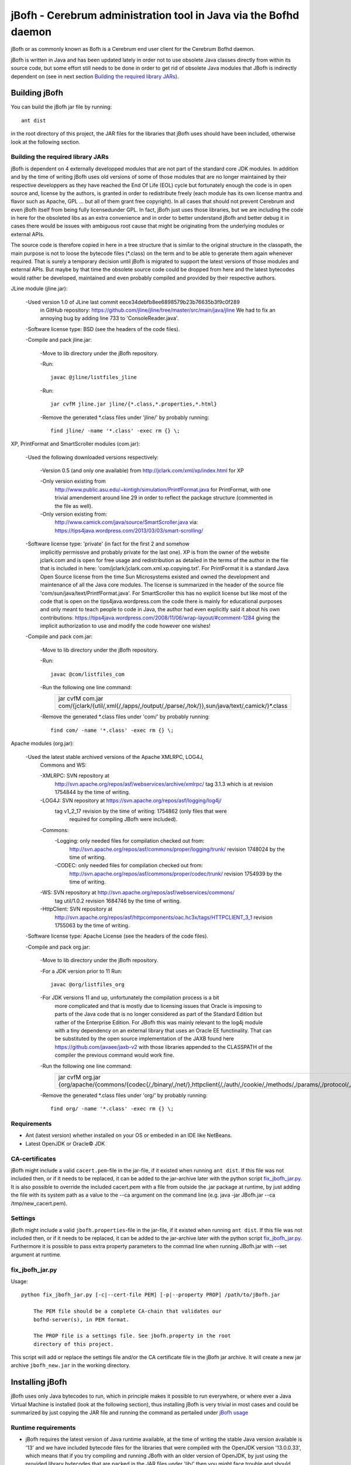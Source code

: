 =================================================================
jBofh - Cerebrum administration tool in Java via the Bofhd daemon
=================================================================

jBofh or as commonly known as Bofh is a Cerebrum end user client for the
Cerebrum Bofhd daemon.

jBofh is written in Java and has been updated lately in order not to use
obsolete Java classes directly from within its source code, but some effort
still needs to be done in order to get rid of obsolete Java modules that JBofh
is indirectly dependent on (see in next section
`Building the required library JARs`_).


Building jBofh
================

You can build the jBofh jar file by running::

    ant dist

in the root directory of this project, the JAR files for the libraries that
jBofh uses should have been included, otherwise look at the following section.


Building the required library JARs
----------------------------------

jBofh is dependent on 4 externally developped modules that are not part of the
standard core JDK modules. In addition and by the time of writing jBofh uses old
versions of some of those modules that are no longer maintained by their
respective developpers as they have reached the End Of Life (EOL) cycle but
fortunately enough the code is in open source and, license by the authors, is
granted in order to redistribute freely (each module has its own license mantra
and flavor such as Apache, GPL ... but all of them grant free copyright). In all
cases that should not prevent  Cerebrum and even jBofh itself from being fully
licensedunder GPL.
In fact, jBofh just uses those libraries, but we are including the code in here
for the obsoleted libs as an extra convenience and in order to better understand
jBofh and better debug it in cases there would be issues with ambiguous root
cause that might be originating from the underlying modules or external APIs.

The source code is therefore copied in here in a tree structure that is similar
to the original structure in the classpath, the main purpose is not to loose the
bytecode files (\*.class) on the term and to be able to generate them again
whenever required. That is surely a temporary decision until jBofh is migrated
to support the latest versions of those modules and external APIs. But maybe by
that time the obsolete source code could be dropped from here and the latest
bytecodes would rather be developed, maintained and even probably compiled and
provided by their respective authors.


JLine module (jline.jar):

 -Used version 1.0 of JLine last commit eece34debfb8ee6898579b23b76635b3f9c0f289
  in GitHub repository:
  https://github.com/jline/jline/tree/master/src/main/java/jline
  We had to fix an annoying bug by adding line 733 to 'ConsoleReader.java'.

 -Software license type: BSD (see the headers of the code files).

 -Compile and pack jline.jar:

  -Move to lib directory under the jBofh repository.

  -Run::

   javac @jline/listfiles_jline

  -Run::

   jar cvfM jline.jar jline/{*.class,*.properties,*.html}

  -Remove the generated \*.class files under 'jline/' by probably running::

   find jline/ -name '*.class' -exec rm {} \;


XP, PrintFormat and SmartScroller modules (com.jar):

 -Used the following downloaded versions respectively:

  -Version 0.5 (and only one available) from http://jclark.com/xml/xp/index.html
  for XP

  -Only version existing from
   http://www.public.asu.edu/~kintigh/simulation/PrintfFormat.java
   for PrintFormat, with one trivial amendement around line 29 in order to
   reflect the package structure (commented in the file as well).
  -Only version existing from:
   http://www.camick.com/java/source/SmartScroller.java via:
   https://tips4java.wordpress.com/2013/03/03/smart-scrolling/

 -Software license type: 'private' (in fact for the first 2 and somehow
  implicitly permissive  and probably private for the last one).
  XP is from the owner of the website jclark.com and is open for free usage and
  redistribution as detailed in the terms of the author in the file that is
  included in here: 'com/jclark/jclark.com.xml.xp.copying.txt'.
  For PrintFormat it is a standard Java Open Source license from the time
  Sun Microsystems existed and owned the development and maintenance of all
  the Java core modules. The license is summarized in the header of the source
  file 'com/sun/java/text/PrintfFormat.java'.
  For SmartScroller this has no explicit license but like most of the code that
  is open on the tips4java.wordpress.com the code there is mainly for
  educational purposes and only meant to teach people to code in Java, the
  author had even explicitly said it about his own contributions:
  https://tips4java.wordpress.com/2008/11/06/wrap-layout/#comment-1284 giving
  the implicit authorization to use and modify the code however one wishes!

 -Compile and pack com.jar:

  -Move to lib directory under the jBofh repository.

  -Run::

   javac @com/listfiles_com

  -Run the following one line command:
   +-----------------------------------------------------------------------+
   |jar cvfM com.jar com/{jclark/{util/,xml{/,/apps/,/output/,/parse/,/tok\|
   |/}},sun/java/text/,camick/}*.class                                     |
   +-----------------------------------------------------------------------+

  -Remove the generated \*.class files under 'com/' by probably running::

   find com/ -name '*.class' -exec rm {} \;

Apache modules (org.jar):

 -Used the latest stable archived versions of the Apache XMLRPC, LOG4J,
  Commons and WS:

  -XMLRPC: SVN repository at
   http://svn.apache.org/repos/asf/webservices/archive/xmlrpc/
   tag 3.1.3 which is at revision 1754844 by the time of writing.

  -LOG4J: SVN repository at https://svn.apache.org/repos/asf/logging/log4j/
   tag v1_2_17 revision by the time of writing: 1754862 (only files that were
    required for compiling JBofh were included).

  -Commons:
   -Logging: only needed files for compilation checked out from:
    http://svn.apache.org/repos/asf/commons/proper/logging/trunk/ revision
    1748024 by the time of writing.
   -CODEC: only needed files for compilation checked out from:
    http://svn.apache.org/repos/asf/commons/proper/codec/trunk/ revision
    1754939 by the time of writing.

  -WS: SVN repository at http://svn.apache.org/repos/asf/webservices/commons/
   tag util/1.0.2 revision 1684746 by the time of writing.

  -HttpClient: SVN repository at
   http://svn.apache.org/repos/asf/httpcomponents/oac.hc3x/tags/HTTPCLIENT_3_1
   revision 1755063 by the time of writing.

 -Software license type: Apache License (see the headers of the code files).

 -Compile and pack org.jar:

  -Move to lib directory under the jBofh repository.

  -For a JDK version prior to 11 Run::

   javac @org/listfiles_org

  -For JDK versions 11 and up, unfortunately the compilation process is a bit
   more complicated and that is mostly due to licensing issues that Oracle
   is imposing to parts of the Java code that is no longer considered as part
   of the Standard Edition but rather of the Enterprise Edition. For JBofh
   this was mainly relevant to the log4j module with a tiny dependency on an
   external library that uses an Oracle EE functinality. That can be
   substituted by the open source implementation of the JAXB found here
   https://github.com/javaee/jaxb-v2 with those libraries appended to the
   CLASSPATH of the compiler the previous command would work fine.

  -Run the following one line command:
   +-------------------------------------------------------------------------+
   |jar cvfM org.jar {org/apache/{commons/{codec{/,/binary/,/net/},\         |
   |httpclient{/,/auth/,/cookie/,/methods/,/params/,/protocol/,/util/},\     |
   |logging/},log4j{/,/config/,/helpers/,/or/,/spi/},ws/commons/{serialize/,\|
   |util/},xmlrpc{/,/client{/,/util/},/common/,/jaxb/,/parser/,/serializer/,\|
   |/util/}}*.class,org/apache/{ws/commons/{serialize/,util/}package.html,\  |
   |xmlrpc/client/XmlRpcClient.properties}}                                  |
   +-------------------------------------------------------------------------+

  -Remove the generated \*.class files under 'org/' by probably running::

   find org/ -name '*.class' -exec rm {} \;


Requirements
------------

* Ant (latest version) whether installed on your OS or embeded in an IDE like
  NetBeans.
* Latest OpenJDK or Oracle© JDK


CA-certificates
----------------

jBofh might include a valid ``cacert.pem``-file in the jar-file, if it existed
when running ``ant dist``. If this file was not included then, or if it needs to
be replaced, it can be added to the jar-archive later with the python script
`fix_jbofh_jar.py`_. It is also possible to override the included cacert.pem
with a file from outside the .jar package at runtime, by just adding the file
with its system path as a value to the --ca argument on the command line
(e.g. java -jar JBofh.jar --ca /tmp/new_cacert.pem).


Settings
---------
jBofh might include a valid ``jbofh.properties``-file in the jar-file, if it
existed when running ``ant dist``. If this file was not included then, or if it
needs to be replaced, it can be added to the jar-archive later with the python
script `fix_jbofh_jar.py`_. Furthermore it is possible to pass extra property
parameters to the commad line when running JBofh.jar with --set argument at
runtime.


fix_jbofh_jar.py
----------------

Usage::

    python fix_jbofh_jar.py [-c|--cert-file PEM] [-p|--property PROP] /path/to/jBofh.jar

        The PEM file should be a complete CA-chain that validates our
        bofhd-server(s), in PEM format.

        The PROP file is a settings file. See jbofh.property in the root
        directory of this project.

This script will add or replace the settings file and/or the CA certificate file
in the jBofh jar archive. It will create a new jar archive ``jbofh_new.jar`` in
the working directory.


Installing jBofh
=================

jBofh uses only Java bytecodes to run, which in principle makes it possible to
run everywhere, or where ever a Java Virtual Machine is installed (look at the
following section), thus installing jBofh is very trivial in most cases and
could be summarized by just copying the JAR file and running the command as
pertailed under `jBofh usage`_


Runtime requirements
---------------------

* jBofh requires the latest version of Java runtime available, at the time of
  writing the stable Java version available is '13' and we have included
  bytecode files for the libraries that were compiled with the OpenJDK version
  '13.0.0.33', which means that if you try compiling and running JBofh with an
  older version of OpenJDK, by just using the provided library bytecodes that
  are packed in the JAR files under 'lib/' then you might face trouble and
  should rather compile all the bytecodes and pack them yourself according to
  the procedure in here:
  `Building the required library JARs`_. The same applies if you would be using
  Oracle© JDK, on the other hand Oracle© has a full packaging solution that
  would automate compiling and packing up the bytecodes along with the whole JVM
  (java virtual machine), a procedure that should be similar accross different
  operating systems from different vendors and thus would make this code and its
  compiled bytecodes run seemlessly, provided that you have the proper license
  from all parties, including the operating systems' vendors:
  https://docs.oracle.com/javase/8/docs/technotes/guides/deploy/packager.html
  It is also quite possible that JBofh could use external libraries dynamically
  and not at runtime but would then require a different compilation procedure,
  and that would de facto restrain the binaries to only run natively on the
  OS where they where compiled.

  PS: Even though jBofh is supposed to run seemlessly on all operating systems
  that run with a supported JVM, it is not tested and not known to be working
  perfectly with its console interface across all platforms apart from the UNIX/
  Linux variants, on the other hand the GUI interface which lies in a higher
  abstraction layer within the Java stack (Swing, AWT etc...) is most likely to
  run seemlessly and without trouble across all operating systems.

* It is always recommended to have the latest JVM or Java Runtime Environment
  (JRE) to run JBofh whether it is the Open Source variant or the proprietary
  one, and that is mainly for security reasons.


jBofh usage
-----------

The basic and default usage of jBofh starts with running::

    java -jar <Path to the compiled JBofh main module>JBofh.jar

    Providing the --help option would guide you further through different usage
    possibilities.

    JBofh is supposed to have a properly signed certificate to communicate
    with the default server defined in the properties' file or explicitly
    mentioned on the command line otherwise it would fail once it is run
    especially if the property 'InternalTrustManager.enable' is not set
    to false and the target server doesn't have a valid certificate signed
    by a publicly recognized root CA (and whose signatures are in general
    included in the updated releases of openJDK and Oracle Java).


Change Log
==========

Changes and improvements with version 1.0.0
-------------------------------------------

- Major enhancement to the BofhdConnection.java module allowing it to use the
  native JRE KeyStore which would make the use of the already defined
  properties parameter 'InternalTrustManager.enable=false' finally possible
  over encrypted communications, in practice that would mean that jBofh can
  rely on server certificates signed by third parties.

- Major changes to the JBofhFrameImpl.java (in other words the Java module that
  stands back the GUI interface of JBofh). Changes that introduce new
  functinalities in regards to having the JComboBox included for easier history
  search of the commands executed earlier. Legacy is preserved with the use of
  the configuration parameter 'disableCombo=true'.
- List of technical changes in the JBofhFrameImpl and therfore in the GUI:

 - Upgrade to the JTextPane as a replacement to the JTextArea which implies the
   availability of different colors, styles and highlights on the display area.
 - Support for the 'systemLookAndFeel' parameter which if enabled with the 
    'true' value would yield a GUI style that is mostly like the GUI style of
    the OS desktop environment. All styles (fonts, colours and sizes) are not
    supported though with the systemLookAndFeel parameter enabled and would be
    overridden if specified in the configuration and not supported by the
    operating system natively.
 - Implementation of the Java ComboBox on top of the previously implemented
   Java TextField. Important modifications were brought in to the default
   behavior of the JComboBox, mainly to the fact that it will always display
   on the top of the editable JTextField with all the modifications that might
   implicitly include where the least tom mention is forcing the scroll bar of
   the JTextPane to always reset to the bottom not allowing a vacuum distance
   to the CmdLine that might include output text hidden by the ComboBox.
   The JComboBox is enabled in the 4 following manners:

  - Explicitly, by right clicking the mouse and then left clicking the option
    "Get cmd hist". By left clicking the menu arrow of the ComboBox. Also
    relatively explicit whilst focused on the CmdLine (or when simply typing)
    and the keyboard key combination shortcut "Ctrl + R" is pressed.
  - Implicitly whilst focused on the CmdLine or when typing and then the
    keyboard either UP or DOWN arrow keys (↑ or ↓) are hit.

 - The automatic focus mechanisms to the various window components has been
   drastically enhanced, allowing the use of the GUI windows, keyboard short-
   -cuts in a seemless manner.
 - The right mouse context menu includes 7 additinal options with their related
   shortcuts that allow visualizing old and new funcitonalities for handling
   data from the output and input areas of the GUI.
 - An important option among the 7 options mentioned above on the context menu
   and that is introduced with this version is the search functionality through
   the text displayed in the output area. That, could be initiated with a mouse
   click or with the keyboard combination key shortcut: "Ctrl + F" when focused
   on the CmdLine.
 - Text highlights is another important enhancement brought in the GUI, it has
   been nevertheless decided to limit it to permuting the background colour and
   the foreground colour for the highlighted area, and that in order not to
   make the GUI very flashy.
   Highlights are activated under 2 circumstances: first displaying the search
   strings when ordered so and second when the ComboBox is implicitly activated
   from the keyboard (to explain for the user what is going on).
   Highlights are removed in 2 cases: Implicityl when a new search string is
   entered, the highlights are removed from all previous highlights in the GUI,
   explicitly when right clicking the mouse and then left clicking the option
   "Clear highlights". That latter option would not only remove all highlights
   but would permanently delete as well all instances of those message texts
   from within the output area:
   "- POP-UP MENU BOX FOR COMMAND HISTORY ACTIVE -
   To disable: click outside or validate (hit <┘) - "\"Clear highlights\"
   right-mouse-click option clears those messages"

   [TODO CONTINUE WITH CHANGELOG INLINE DOCUMENTATIONS INCLUDED AT THE TIME OF
   MERGE OF THE BRANCH release_1_0 IN master]

Changes and improvements with version 0.9.9
-------------------------------------------

- All obsolete code was upgraded in the core jBofh Java classes, references to
  Vector and Hashtable Java classes have been replaced, other standard coding
  issues were detected and corrected with the help of the NetBeans IDE.
- All API libraries (e.g. XMLRPC, JLine) were upgraded to the latest stable.
  released versions before EOL see `Building the required library JARs`_
- After upgrade of the underlying XMLRPC API and touching the code a bit, a
  serious bug/vulnerability that would have allowed sending the password over an
  unsecure though encrypted wire during handshake has been fixed.
- Possibility to pass muliple --set arguments on the command line separated by
  commas like that::

   bofh --gui --set gui.font.size.outputwindow=9,gui.font.name.outputwindow=Sans

   or to run the UiO TSD instance:
   bofh --url https://tsd-cere-prod01.tsd.usit.no:8000 --set console_prompt=
   "tsd-jbofh> "

- JBofh trims blanks at the end of the command now before sending them over to
  the XMLRPC daemon.
- Reverse search in the JBofh console (not the GUI)works well now, in addition
  to all the previously defect keymaps that were fixed due to a newer and more
  stable version of JLine.
- A line break has been added at the end of each command as requested by some
  Bofh users.
- The GUI interface had some face liftings as well, we hereby name the most
  important and relevant ones:

    - The keyboard is focused automatically on the text fields when the focus is
      set on the open Java GUI (focus is set as well by default when the GUI is
      started).

    - Spaces have been forced between the results of the commands for an
      enhanced readability experience.
